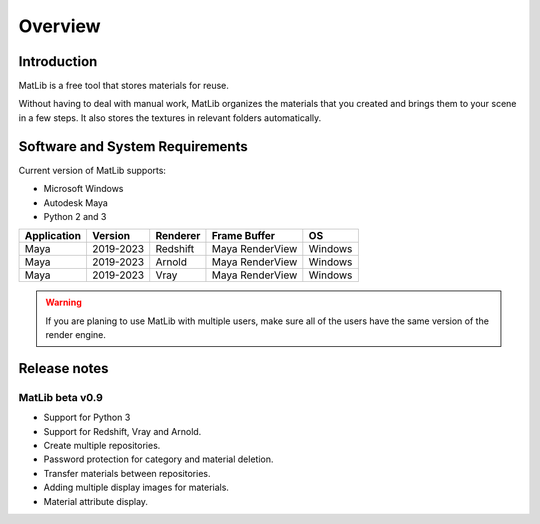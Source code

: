 Overview
****

Introduction
====
.. image:: /images/MatLib_logo.png
   :scale: 15 %
   :align: center
   :margin-bottom: 5
   

MatLib is a free tool that stores materials for reuse.

Without having to deal with manual work, MatLib organizes the materials that you created and brings them to your scene in a few steps. It also stores the textures in relevant folders automatically.


Software and System Requirements
====

Current version of MatLib supports:

* Microsoft Windows
* Autodesk Maya
* Python 2 and 3

============  ==========  ========  ===============   ========
Application     Version   Renderer  Frame Buffer      OS
============  ==========  ========  ===============   ========
Maya          2019-2023   Redshift  Maya RenderView   Windows
Maya          2019-2023   Arnold    Maya RenderView   Windows
Maya          2019-2023   Vray      Maya RenderView   Windows
============  ==========  ========  ===============   ========

.. warning::
   If you are planing to use MatLib with multiple users, make sure all of the users have the same version of the render engine.


Release notes
====

MatLib beta v0.9
----

* Support for Python 3
* Support for Redshift, Vray and Arnold.
* Create multiple repositories.
* Password protection for category and material deletion.
* Transfer materials between repositories.
* Adding multiple display images for materials.
* Material attribute display.


